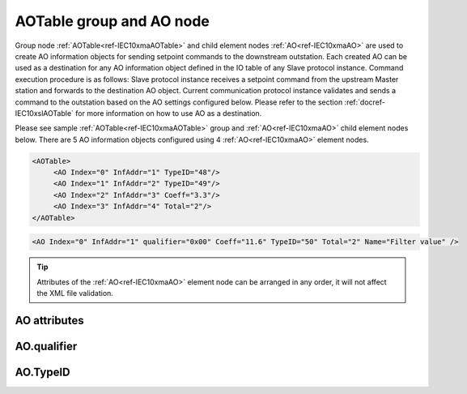 
.. _ref-IEC10xmaAOTable:
.. _ref-IEC10xmaAO:

AOTable group and AO node
-------------------------

Group node :ref:`AOTable<ref-IEC10xmaAOTable>` and child element nodes :ref:`AO<ref-IEC10xmaAO>` are used to create AO information objects for sending setpoint commands to the downstream outstation.
Each created AO can be used as a destination for any AO information object defined in the IO table of any Slave protocol instance.
Command execution procedure is as follows: Slave protocol instance receives a setpoint command from the upstream Master station and forwards to the destination AO object.
Current communication protocol instance validates and sends a command to the outstation based on the AO settings configured below.
Please refer to the section :ref:`docref-IEC10xslAOTable` for more information on how to use AO as a destination.

Please see sample :ref:`AOTable<ref-IEC10xmaAOTable>` group and :ref:`AO<ref-IEC10xmaAO>` child element nodes below.
There are 5 AO information objects configured using 4 :ref:`AO<ref-IEC10xmaAO>` element nodes.

.. code-block:: none

   <AOTable>
	<AO Index="0" InfAddr="1" TypeID="48"/>
	<AO Index="1" InfAddr="2" TypeID="49"/>
	<AO Index="2" InfAddr="3" Coeff="3.3"/>
	<AO Index="3" InfAddr="4" Total="2"/>
   </AOTable>

.. include-file:: sections/Include/sample_node.rstinc "" ":ref:`AO<ref-IEC10xmaAO>`"

.. code-block:: none

   <AO Index="0" InfAddr="1" qualifier="0x00" Coeff="11.6" TypeID="50" Total="2" Name="Filter value" />

.. tip:: Attributes of the :ref:`AO<ref-IEC10xmaAO>` element node can be arranged in any order, it will not affect the XML file validation.         

AO attributes
^^^^^^^^^^^^^

.. _ref-IEC10xmaAOAttributes:

.. include-file:: sections/Include/table_attrs.rstinc "" "IEC60870-5-101/104 Master AO attributes"

.. include-file:: sections/Include/ma_Index.rstinc "" ".. _ref-IEC10xmaAOIndex:" "AO"

.. include-file:: sections/Include/IEC10xma_IOA.rstinc "" ".. _ref-IEC10xmaAOInfAddr:" "AO" "send setpoint command to"

   * :attr:     .. _ref-IEC10xmaAOqualifier:

                :xmlref:`qualifier`
     :val:      0...255 or 0x00...0xFF
     :def:      0x00
     :desc:     Internal object qualifier to enable customized data processing.
		See table :numref:`ref-IEC10xmaAOqualifierBits` for internal object qualifier description.
		:inlinetip:`Attribute is optional and doesn't have to be included in configuration, default value will be used if omitted.`

.. include-file:: sections/Include/AO_Coeff.rstinc "" ".. _ref-IEC10xmaAOCoeff:"

   * :attr:     .. _ref-IEC10xmaAOTypeID:

                :xmlref:`TypeID`
     :val:      See table :numref:`ref-IEC10xmaAOTypeIDValues`
     :def:      transparent
     :desc:     Send command with the defined ASDU Type.
		ASDU type is transparent if neither this attribute nor communication protocol generic attribute (e.g. IEC101ma or IEC104ma :ref:`<ref-IEC101maASDUSettings>`.\ :ref:`<ref-IEC101maASDUSettingsAOType>` \) is used.
		:inlinetip:`Attribute is optional and doesn't have to be included in configuration.`

.. include-file:: sections/Include/IEC60870_Total.rstinc "" ".. _ref-IEC10xmaAOTotal:" ":ref:`Index<ref-IEC10xmaAOIndex>`" ":ref:`InfAddr<ref-IEC10xmaAOInfAddr>`" ":ref:`AO<ref-IEC10xmaAO>`" "16777214"

.. include-file:: sections/Include/Name.rstinc ""

AO.qualifier
^^^^^^^^^^^^

.. _ref-IEC10xmaAOqualifierBits:

.. include-file:: sections/Include/table_flags.rstinc "" "IEC60870-5-101/104 Master AO internal qualifier" ":ref:`<ref-IEC10xmaAOqualifier>`" "AO internal qualifier"

   * :attr:     Bit 6
     :val:      x0xx.xxxx
     :desc:     **Direct-Execute** setpoint command will be sent

   * :(attr):
     :val:      x1xx.xxxx
     :desc:     **Select and Execute** setpoint commands will be sent

   * :attr:     Bit 7
     :val:      0xxx.xxxx
     :desc:     AO is **enabled**, command will be sent to outstation

   * :(attr):
     :val:      1xxx.xxxx
     :desc:     AO is **disabled**, command will not be sent to outstation

   * :attr:     Bits 0...5
     :val:      Any
     :desc:     Bits reserved for future use

AO.TypeID
^^^^^^^^^

.. _ref-IEC10xmaAOTypeIDValues:

.. field-list-table:: IEC60870-5-101/104 Master AO TypeID
   :class: table table-condensed table-bordered longtable
   :spec: |C{0.20}|S{0.80}|
   :header-rows: 1

   * :attr,10: TypeID Value
     :desc,90: Description

   * :attr:     48
     :desc:     'Normalized setpoint command' will be sent (ASDU type 48 [C_SE_NA_1])

   * :attr:     49
     :desc:     'Scaled setpoint command' will be sent (ASDU type 49 [C_SE_NB_1])

   * :attr:     50
     :desc:     'Short floating point setpoint command' will be sent (ASDU type 50 [C_SE_NC_1])

   * :attr:     61
     :desc:     Only applicable to IEC60870-5-104 Master protocol instance;
                Time-tagged 'Normalized setpoint command' will be sent (ASDU type 61 [C_SE_TA_1])

   * :attr:     62
     :desc:     Only applicable to IEC60870-5-104 Master protocol instance;
                Time-tagged 'Scaled setpoint command' will be sent (ASDU type 62 [C_SE_TB_1])

   * :attr:     63
     :desc:     Only applicable to IEC60870-5-104 Master protocol instance;
                Time-tagged 'Short floating point setpoint command' will be sent (ASDU type 63 [C_SE_TC_1])

   * :attr:     Other
     :desc:     Transparent, ASDU TypeID of the outgoing command will be the same as received from upstream Master station
